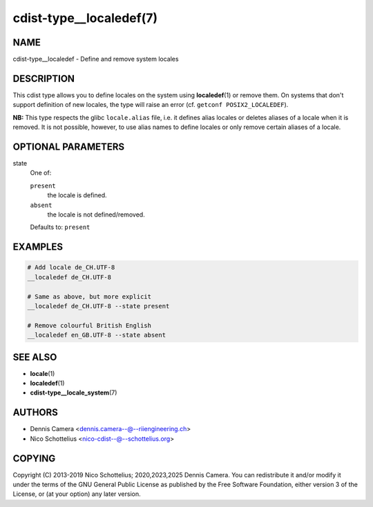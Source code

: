 cdist-type__localedef(7)
========================

NAME
----
cdist-type__localedef - Define and remove system locales


DESCRIPTION
-----------
This cdist type allows you to define locales on the system using
:strong:`localedef`\ (1) or remove them.
On systems that don't support definition of new locales, the type will raise an
error (cf. ``getconf POSIX2_LOCALEDEF``).

**NB:** This type respects the glibc ``locale.alias`` file,
i.e. it defines alias locales or deletes aliases of a locale when it is removed.
It is not possible, however, to use alias names to define locales or only remove
certain aliases of a locale.


OPTIONAL PARAMETERS
-------------------
state
   One of:

   ``present``
      the locale is defined.
   ``absent``
      the locale is not defined/removed.

   Defaults to: ``present``


EXAMPLES
--------

.. code-block:: sh

   # Add locale de_CH.UTF-8
   __localedef de_CH.UTF-8

   # Same as above, but more explicit
   __localedef de_CH.UTF-8 --state present

   # Remove colourful British English
   __localedef en_GB.UTF-8 --state absent


SEE ALSO
--------
* :strong:`locale`\ (1)
* :strong:`localedef`\ (1)
* :strong:`cdist-type__locale_system`\ (7)


AUTHORS
-------
* Dennis Camera <dennis.camera--@--riiengineering.ch>
* Nico Schottelius <nico-cdist--@--schottelius.org>


COPYING
-------
Copyright \(C) 2013-2019 Nico Schottelius; 2020,2023,2025 Dennis Camera.
You can redistribute it and/or modify it under the terms of the GNU General
Public License as published by the Free Software Foundation, either version 3 of
the License, or (at your option) any later version.
